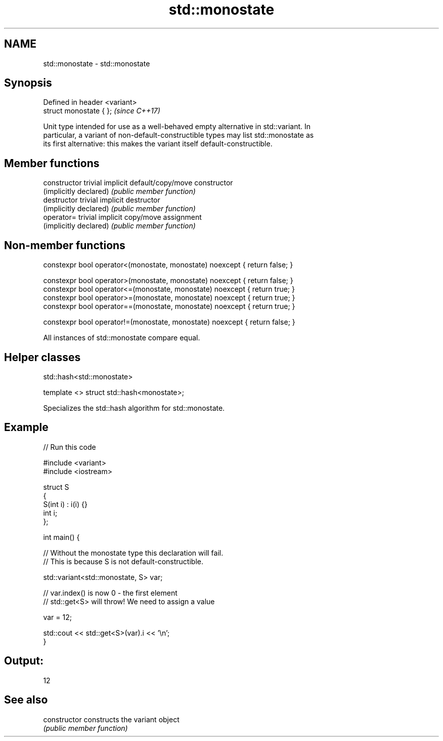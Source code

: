 .TH std::monostate 3 "2018.03.28" "http://cppreference.com" "C++ Standard Libary"
.SH NAME
std::monostate \- std::monostate

.SH Synopsis
   Defined in header <variant>
   struct monostate { };        \fI(since C++17)\fP

   Unit type intended for use as a well-behaved empty alternative in std::variant. In
   particular, a variant of non-default-constructible types may list std::monostate as
   its first alternative: this makes the variant itself default-constructible.

.SH Member functions

   constructor           trivial implicit default/copy/move constructor
   (implicitly declared) \fI(public member function)\fP
   destructor            trivial implicit destructor
   (implicitly declared) \fI(public member function)\fP
   operator=             trivial implicit copy/move assignment
   (implicitly declared) \fI(public member function)\fP

.SH Non-member functions

   constexpr bool operator<(monostate, monostate) noexcept { return false; }

   constexpr bool operator>(monostate, monostate) noexcept { return false; }
   constexpr bool operator<=(monostate, monostate) noexcept { return true; }
   constexpr bool operator>=(monostate, monostate) noexcept { return true; }
   constexpr bool operator==(monostate, monostate) noexcept { return true; }

   constexpr bool operator!=(monostate, monostate) noexcept { return false; }

   All instances of std::monostate compare equal.

.SH Helper classes

std::hash<std::monostate>

   template <> struct std::hash<monostate>;

   Specializes the std::hash algorithm for std::monostate.

.SH Example

   
// Run this code

 #include <variant>
 #include <iostream>
  
 struct S
 {
     S(int i) : i(i) {}
     int i;
 };
  
 int main() {
  
     // Without the monostate type this declaration will fail.
     // This is because S is not default-constructible.
  
     std::variant<std::monostate, S> var;
  
     // var.index() is now 0 - the first element
     // std::get<S> will throw! We need to assign a value
  
     var = 12;
  
     std::cout << std::get<S>(var).i << '\\n';
 }

.SH Output:

 12

.SH See also

   constructor   constructs the variant object
                 \fI(public member function)\fP 
